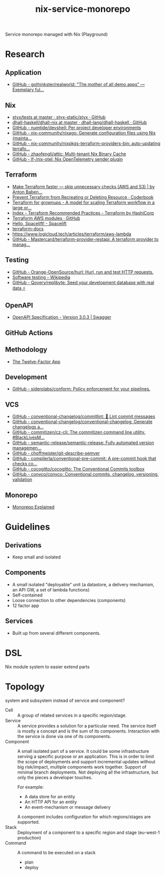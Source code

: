#+TITLE: nix-service-monorepo

Service monorepo managed with Nix (Playground)

* Research
** Application
- [[https://github.com/gothinkster/realworld][GitHub - gothinkster/realworld: "The mother of all demo apps" — Exemplary ful...]]
** Nix
- [[https://github.com/styx-static/styx/tree/master/tests][styx/tests at master · styx-static/styx · GitHub]]
- [[https://github.com/dhall-lang/dhall-haskell/tree/master/dhall-nix][dhall-haskell/dhall-nix at master · dhall-lang/dhall-haskell · GitHub]]
- [[https://github.com/numtide/devshell][GitHub - numtide/devshell: Per project developer environments]]
- [[https://github.com/nix-community/nixago][GitHub - nix-community/nixago: Generate configuration files using Nix {mainta...]]
- [[https://github.com/nix-community/nixpkgs-terraform-providers-bin][GitHub - nix-community/nixpkgs-terraform-providers-bin: auto-updating terrafo...]]
- [[https://github.com/zhaofengli/attic][GitHub - zhaofengli/attic: Multi-tenant Nix Binary Cache]]
- [[https://github.com/lf-/nix-otel][GitHub - lf-/nix-otel: Nix OpenTelemetry sender plugin]]
** Terraform
- [[https://medium.com/@anton.babenko/make-terraform-faster-skip-unnecessary-checks-aws-and-s3-3ab00df9c3a9][Make Terraform faster — skip unnecessary checks (AWS and S3) | by Anton Baben...]]
- [[https://coderbook.com/@marcus/prevent-terraform-from-recreating-or-deleting-resource/][Prevent Terraform from Recreating or Deleting Resource · Coderbook]]
- [[https://www.hibri.net/2017/11/13/terraform-for-grownups/][Terraform for grownups - A model for scaling Terraform workflow in a large or...]]
- [[https://www.terraform.io/docs/cloud/guides/recommended-practices/index.html][Index - Terraform Recommended Practices - Terraform by HashiCorp]]
- [[https://github.com/terraform-aws-modules][Terraform AWS modules · GitHub]]
- [[https://docs.spacelift.io/][Hello, Spacelift! - Spacelift]]
- [[https://terraform-docs.io/][terraform-docs]]
- [[https://www.logicloud.tech/articles/terraform/aws-lambda]]
- [[https://github.com/Mastercard/terraform-provider-restapi][GitHub - Mastercard/terraform-provider-restapi: A terraform provider to manag...]]
** Testing
- [[https://github.com/Orange-OpenSource/hurl][GitHub - Orange-OpenSource/hurl: Hurl, run and test HTTP requests.]]
- [[https://en.wikipedia.org/wiki/Software_testing][Software testing - Wikipedia]]
- [[https://github.com/Qovery/replibyte][GitHub - Qovery/replibyte: Seed your development database with real data ⚡️]]
** OpenAPI
- [[https://swagger.io/specification/][OpenAPI Specification - Version 3.0.3 | Swagger]]
** GitHub Actions
** Methodology
- [[https://12factor.net/][The Twelve-Factor App]]
** Development
- [[https://github.com/siderolabs/conform][GitHub - siderolabs/conform: Policy enforcement for your pipelines.]]
** VCS
- [[https://github.com/conventional-changelog/commitlint/][GitHub - conventional-changelog/commitlint: 📓 Lint commit messages]]
- [[https://github.com/conventional-changelog/conventional-changelog][GitHub - conventional-changelog/conventional-changelog: Generate changelogs a...]]
- [[https://github.com/commitizen/cz-cli][GitHub - commitizen/cz-cli: The commitizen command line utility. #BlackLivesM...]]
- [[https://github.com/semantic-release/semantic-release][GitHub - semantic-release/semantic-release: Fully automated version managemen...]]
- [[https://github.com/choffmeister/git-describe-semver][GitHub - choffmeister/git-describe-semver]]
- [[https://github.com/compilerla/conventional-pre-commit][GitHub - compilerla/conventional-pre-commit: A pre-commit hook that checks co...]]
- [[https://github.com/cocogitto/cocogitto][GitHub - cocogitto/cocogitto: The Conventional Commits toolbox]]
- [[https://github.com/convco/convco][GitHub - convco/convco: Conventional commits, changelog, versioning, validation]]
** Monorepo
- [[https://monorepo.tools/][Monorepo Explained]]

* Guidelines
** Derivations
- Keep small and isolated
** Components
- A small isolated "deployable" unit (a datastore, a delivery mechanism, an API GW, a set
  of lambda functions)
- Self-contained
- Loose connection to other dependencies (components)
- 12 factor app
** Services
- Built up from several different components.

* DSL
Nix module system to easier extend parts

* Topology
system and subsystem instead of service and component?

- Cell :: A group of related services in a specific region/stage.
- Service :: A service provides a solution for a particular need. The service itself is
  mostly a concept and is the sum of its components. Interaction with the service is done
  via one of its components.
- Component :: A small isolated part of a service. It could be some infrastructure serving
  a specific purpose or an application. This is in order to limit the scope of deployments
  and support incremental updates without big risk/impact, multiple components work
  together. Support of minimal branch deployments. Not deploying all the infrastructure,
  but only the pieces a developer touches.

  For example:
  - A data store for an entity
  - An HTTP API for an entity
  - An event-mechanism or message delivery

  A component includes configuration for which regions/stages are supported.
- Stack :: Deployment of a component to a specific region and stage (eu-west-1 production)
- Command :: A command to be executed on a stack
  - plan
  - deploy

